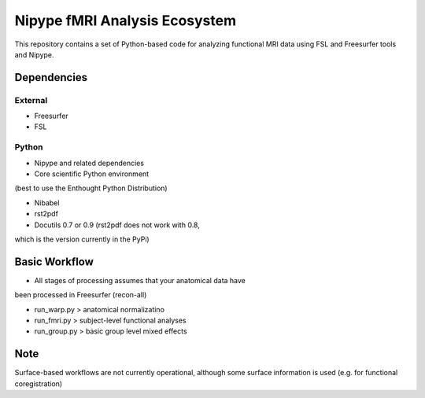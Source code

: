 Nipype fMRI Analysis Ecosystem
==============================

This repository contains a set of Python-based code for analyzing
functional MRI data using FSL and Freesurfer tools and Nipype.

Dependencies
------------

External
^^^^^^^^

- Freesurfer

- FSL

Python
^^^^^^

- Nipype and related dependencies

- Core scientific Python environment 
(best to use the Enthought Python Distribution)

- Nibabel

- rst2pdf

- Docutils 0.7 or 0.9 (rst2pdf does not work with 0.8, 
which is the version currently in the PyPi)

Basic Workflow
--------------

- All stages of processing assumes that your anatomical data have 
been processed in Freesurfer (recon-all)

- run_warp.py > anatomical normalizatino

- run_fmri.py > subject-level functional analyses

- run_group.py > basic group level mixed effects

Note
----

Surface-based workflows are not currently operational, although some 
surface information is used (e.g. for functional coregistration)

